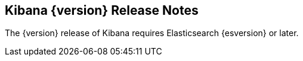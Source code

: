 [[releasenotes]]
== Kibana {version} Release Notes

The {version} release of Kibana requires Elasticsearch {esversion} or later.
////
[float]
[[breaking]]
== Breaking Change

* {k4issue}5591[Issue 5591]: The command-line plugin tool no longer supports Github.

[float]
[[enhancements]]
== Enhancements

* {k4issue}6387[Issue 6387]: A new look for Kibana: new logo and UI, improved layout and navigation.
* {k4pull}6402[Pull Request 6402]: New command-line plugin management tool supports cross-stack plugin management.
* {k4issue}5130[Issue 5130]: Adds a duration formatter for numeric fields.
* {k4issue}2964[Issue 2964]: Adds a setting to configure the default columns visible in the Discover tab.
* {k4issue}6379[Issue 6379]: Adds a title case formatter for string fields.
* {k4pull}6610[Pull Request 6610]: Adds a configuration variable for the Kibana server name.

[float]
[[bugfixes]]
== Bug Fixes

* {k4issue}5914[Issue 5914]: Adds ability to aggregate on unindexed fields.
* {k4issue}6142[Issue 6142]: Allows the `exists` filter on unindexed fields.
* {k4pull}6158[Pull Request 6158]: Corrects a sorting issue with Boolean values.
* {k4issue}5898[Issue 5898]: Corrects a stale state issue with the *Show Empty Buckets* option in histogram 
visualizations.
* {k4pull}6627[Issue 6627]: Corrects the default value of `pingTimeout` to match the value in the documentation.

[float]
[[plugins-apis]]
== Plugins, APIs, and Development Infrastructure

NOTE: The items in this section are not a complete list of the internal changes relating to development in Kibana. Plugin 
framework and APIs are not formally documented and not guaranteed to be backward compatible from release to release.

* {k4issue}5198[Issue 5198]: Injects buttons from the plugin to the navigation bar.
* {k4issue}6016[Issue 6016]: Enables plugins to export settings pages.
* {k4issue}5214[Issue 5214]: Make the document table pluggable.
* {k4pull}6122[Pull Requests 6122 and 6222]: Assorted plugins.
* {k4pull}6054[Pull Request 6054]: Enables nested plugins.
* {k4issue}6304[Issue 6304]: Enables plugins to add prefixes to the configuration.
* {k4pull}6177[Pull Request 6177]: Enables plugins to exist outside the Kibana source tree.
* {k4pull}5871[Pull Request 5871]: Changes to the autoloading of plugin dependencies.
* {k4issue}5199[Issue 5199]: API for creating index patterns.
* {k4pull}6534[Pull Request 6534]: Adds a `_count` API to retrieve the index pattern document count.
* {k4pull}5870[Pull Request 5870]: Updates the wording of the error message when the Kibana server can’t start due to a 
code-level issue.
